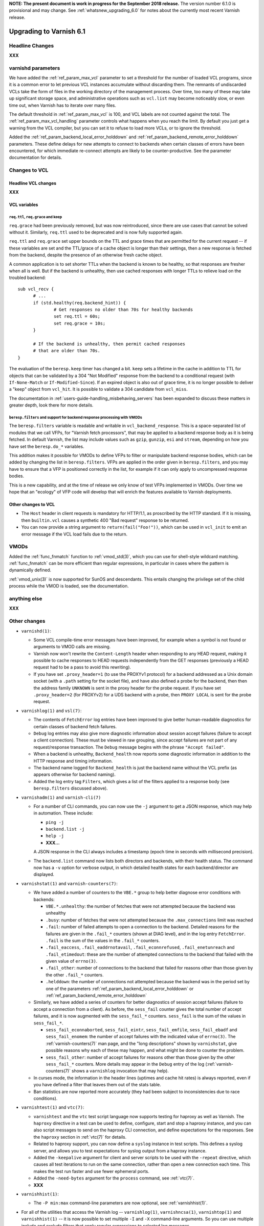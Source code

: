 .. _whatsnew_upgrading_6.1:

**NOTE: The present document is work in progress for the September
2018 release.** The version number 6.1.0 is provisional and may
change. See :ref:`whatsnew_upgrading_6.0` for notes about the
currently most recent Varnish release.

%%%%%%%%%%%%%%%%%%%%%%%%
Upgrading to Varnish 6.1
%%%%%%%%%%%%%%%%%%%%%%%%

.. _upd_6_1_headline:

**Headline Changes**
====================

**XXX**

varnishd parameters
===================

We have added the :ref:`ref_param_max_vcl` parameter to set a
threshold for the number of loaded VCL programs, since it is a common
error to let previous VCL instances accumulate without discarding
them. The remnants of undiscarded VCLs take the form of files in the
working directory of the management process. Over time, too many of
these may take up significant storage space, and administrative
operations such as ``vcl.list`` may become noticeably slow, or even
time out, when Varnish has to iterate over many files.

The default threshold in :ref:`ref_param_max_vcl` is 100, and VCL
labels are not counted against the total. The
:ref:`ref_param_max_vcl_handling` parameter controls what happens when
you reach the limit. By default you just get a warning from the VCL
compiler, but you can set it to refuse to load more VCLs, or to ignore
the threshold.

Added the :ref:`ref_param_backend_local_error_holddown` and
:ref:`ref_param_backend_remote_error_holddown` parameters. These define
delays for new attempts to connect to backends when certain classes of
errors have been encountered, for which immediate re-connect attempts
are likely to be counter-productive. See the parameter documentation
for details.

Changes to VCL
==============

**Headline VCL changes**
~~~~~~~~~~~~~~~~~~~~~~~~

**XXX**

VCL variables
~~~~~~~~~~~~~

``req.ttl``, ``req.grace`` and keep
-----------------------------------

``req.grace`` had been previously removed, but was now reintroduced,
since there are use cases that cannot be solved without it. Similarly,
``req.ttl`` used to be deprecated and is now fully supported again.

``req.ttl`` and ``req.grace`` set upper bounds on the TTL and grace
times that are permitted for the current request -- if these variables
are set and the TTL/grace of a cache object is longer than their
settings, then a new response is fetched from the backend, despite the
presence of an otherwise fresh cache object.

A common application is to set shorter TTLs when the backend is known
to be healthy, so that responses are fresher when all is well. But if
the backend is unhealthy, then use cached responses with longer TTLs
to relieve load on the troubled backend::

  sub vcl_recv {
	# ...
	if (std.healthy(req.backend_hint)) {
		# Get responses no older than 70s for healthy backends
		set req.ttl = 60s;
		set req.grace = 10s;
	}

	# If the backend is unhealthy, then permit cached responses
	# that are older than 70s.
  }

The evaluation of the ``beresp.keep`` timer has changed a
bit. ``keep`` sets a lifetime in the cache in addition to TTL for
objects that can be validated by a 304 "Not Modified" response from
the backend to a conditional request (with ``If-None-Match`` or
``If-Modified-Since``). If an expired object is also out of grace
time, it is no longer possible to deliver a "keep" object from
``vcl_hit``. It is possible to validate a 304 candidate from
``vcl_miss``.

The documentation in :ref:`users-guide-handling_misbehaving_servers`
has been expanded to discuss these matters in greater depth, look
there for more details.

``beresp.filters`` and support for backend response processing with VMODs
-------------------------------------------------------------------------

The ``beresp.filters`` variable is readable and writable in
``vcl_backend_response``. This is a space-separated list of modules
that we call VFPs, for "Varnish fetch processors", that may be applied
to a backend response body as it is being fetched. In default Varnish,
the list may include values such as ``gzip``, ``gunzip``, ``esi`` and
``stream``, depending on how you have set the ``beresp.do_*``
variables.

This addition makes it possible for VMODs to define VFPs to filter or
manipulate backend response bodies, which can be added by changing the
list in ``beresp.filters``. VFPs are applied in the order given in
``beresp.filters``, and you may have to ensure that a VFP is
positioned correctly in the list, for example if it can only apply to
uncompressed response bodies.

This is a new capability, and at the time of release we only know of
test VFPs implemented in VMODs. Over time we hope that an "ecology" of
VFP code will develop that will enrich the features available to
Varnish deployments.

Other changes to VCL
~~~~~~~~~~~~~~~~~~~~

* The ``Host`` header in client requests is mandatory for HTTP/1.1, as
  proscribed by the HTTP standard. If it is missing, then
  ``builtin.vcl`` causes a synthetic 400 "Bad request" response to be
  returned.

* You can now provide a string argument to ``return(fail("Foo!"))``,
  which can be used in ``vcl_init`` to emit an error message if the
  VCL load fails due to the return.

VMODs
=====

Added the :ref:`func_fnmatch` function to :ref:`vmod_std(3)`, which
you can use for shell-style wildcard matching. :ref:`func_fnmatch` can
be more efficient than regular expressions, in particular in cases
where the pattern is dynamically defined.

.. should we mention vmod_re for dynamic regexen?

:ref:`vmod_unix(3)` is now supported for SunOS and descendants. This
entails changing the privilege set of the child process while the VMOD
is loaded, see the documentation.

**anything else**
=================

**XXX**

Other changes
=============

* ``varnishd(1)``:

  * Some VCL compile-time error messages have been improved, for
    example when a symbol is not found or arguments to VMOD calls are
    missing.

  * Varnish now won't rewrite the ``Content-Length`` header when
    responding to any HEAD request, making it possible to cache
    responses to HEAD requests independently from the GET responses
    (previously a HEAD request had to be a pass to avoid this
    rewriting).

  * If you have set ``.proxy_header=1`` (to use the PROXYv1 protocol)
    for a backend addressed as a Unix domain socket (with a ``.path``
    setting for the socket file), and have also defined a probe for
    the backend, then then the address family ``UNKNOWN`` is sent in
    the proxy header for the probe request. If you have set
    ``.proxy_header=2`` (for PROXYv2) for a UDS backend with a probe,
    then ``PROXY LOCAL`` is sent for the probe request.

* ``varnishlog(1)`` and ``vsl(7)``:

  * The contents of ``FetchError`` log entries have been improved to
    give better human-readable diagnostics for certain classes of
    backend fetch failures.

  * ``Debug`` log entries may also give more diagnostic information
    about session accept failures (failure to accept a client
    connection). These must be viewed in raw grouping, since accept
    failures are not part of any request/response transaction. The
    ``Debug`` message begins with the phrase ``"Accept failed"``.

  * When a backend is unhealthy, ``Backend_health`` now reports some
    diagnostic information in addition to the HTTP response and timing
    information.

  * The backend name logged for ``Backend_health`` is just the backend
    name without the VCL prefix (as appears otherwise for backend
    naming).

  * Added the log entry tag ``Filters``, which gives a list of the
    filters applied to a response body (see ``beresp.filters``
    discussed above).

* ``varnishadm(1)`` and ``varnish-cli(7)``

  * For a number of CLI commands, you can now use the ``-j`` argument
    to get a JSON response, which may help in automation. These include:

    * ``ping -j``

    * ``backend.list -j``

    * ``help -j``

    * **XXX...**

    A JSON response in the CLI always includes a timestamp (epoch time in
    seconds with millisecond precision).

  * The ``backend.list`` command now lists both directors and
    backends, with their health status. The command now has a ``-v``
    option for verbose output, in which detailed health states for
    each backend/director are displayed.

* ``varnishstat(1)`` and ``varnish-counters(7)``:

  * We have added a number of counters to the ``VBE.*`` group to help
    better diagnose error conditions with backends:

    * ``VBE.*.unhealthy``: the number of fetches that were not
      attempted because the backend was unhealthy

    * ``.busy``: number of fetches that were not attempted because the
      ``.max_connections`` limit was reached

    * ``.fail``: number of failed attempts to open a connection to the
      backend. Detailed reasons for the failures are given in the
      ``.fail_*`` counters (shown at DIAG level), and in the log entry
      ``FetchError``. ``.fail`` is the sum of the values in the
      ``.fail_*`` counters.

    * ``.fail_eaccess``, ``.fail_eaddrnotavail``,
      ``.fail_econnrefused``, ``.fail_enetunreach`` and
      ``.fail_etimedout``: these are the number of attempted
      connections to the backend that failed with the given value of
      ``errno(3)``.

    * ``.fail_other``: number of connections to the backend that
      failed for reasons other than those given by the other
      ``.fail_*`` counters.

    * ``.helddown``: the number of connections not attempted because
      the backend was in the period set by one of the parameters
      :ref:`ref_param_backend_local_error_holddown` or
      :ref:`ref_param_backend_remote_error_holddown`

  * Similarly, we have added a series of counters for better diagnostics
    of session accept failures (failure to accept a connection from a
    client). As before, the ``sess_fail`` counter gives the total number
    of accept failures, and it is now augmented with the ``sess_fail_*``
    counters. ``sess_fail`` is the sum of the values in ``sess_fail_*``.

    * ``sess_fail_econnaborted``, ``sess_fail_eintr``,
      ``sess_fail_emfile``, ``sess_fail_ebadf`` and
      ``sess_fail_enomem``: the number of accept failures with the
      indicated value of ``errno(3)``. The :ref:`varnish-counters(7)`
      man page, and the "long descriptions" shown by ``varnishstat``,
      give possible reasons why each of these may happen, and what
      might be done to counter the problem.

    * ``sess_fail_other``: number of accept failures for reasons
      other than those given by the other ``sess_fail_*`` counters.
      More details may appear in the ``Debug`` entry of the log
      (:ref:`varnish-counters(7)` shows a ``varnishlog`` invocation
      that may help).

  * In curses mode, the information in the header lines (uptimes and
    cache hit rates) is always reported, even if you have defined a
    filter that leaves them out of the stats table.

  * Ban statistics are now reported more accurately (they had been
    subject to inconsistencies due to race conditions).

* ``varnishtest(1)`` and ``vtc(7)``:

  * ``varnishtest`` and the ``vtc`` test script language now supports
    testing for haproxy as well as Varnish. The ``haproxy`` directive
    in a test can be used to define, configure, start and stop a
    haproxy instance, and you can also script messages to send on the
    haproxy CLI connection, and define expectations for the
    responses. See the ``haproxy`` section in :ref:`vtc(7)` for
    details.

  * Related to haproxy support, you can now define a ``syslog``
    instance in test scripts. This defines a syslog server, and allows
    you to test expectations for syslog output from a haproxy
    instance.

  * Added the ``-keepalive`` argument for client and server scripts to
    be used with the ``-repeat`` directive, which causes all test
    iterations to run on the same connection, rather than open a new
    connection each time. This makes the test run faster and use fewer
    ephemeral ports.

  * Added the ``-need-bytes`` argument for the ``process`` command,
    see :ref:`vtc(7)`.

  * **XXX**

* ``varnishhist(1)``:

  * The ``-P min:max`` command-line parameters are now optional,
    see :ref:`varnishhist(1)`.

* For all of the utilities that access the Varnish log --
  ``varnishlog(1)``, ``varnishncsa(1)``, ``varnishtop(1)`` and
  ``varnishhist(1)`` -- it is now possible to set multiple ``-I`` and
  ``-X`` command-line arguments.  So you can use multiple include and
  exclude filters that apply regular expressions to selected log
  messages.

* Changes for developers:

  * As mentioned above, VMODs can now implement VFPs that can be added
    to backend response processing by changing ``beresp.filters``.
    The interface for VFPs is defined in ``cache_filters.h``, and the
    debug VMOD included in the distribution shows an example of a
    VFP for rot13.

  * The Varnish API soname version (for libvarnishapi.so) has been
    bumped to 2.0.0.

  * When ``PRIV_TASK`` and ``PRIV_TOP`` parameters are defined for a
    VMOD method or function, space for the ``struct vrt_priv`` object
    is allocated on the appropriate workspace before invocation -- the
    task workspace (client or backend) for ``PRIV_TASK``, and the
    client workspace for ``PRIV_TOP``. So it is no longer necessary
    for the VMOD code to do the allocation. The address of the
    allocated object is passed as the parameter to your implementation
    of the method or function. If the address is NULL, then allocation
    failed, probably due to workspace exhaustion (so your VMOD should
    check for that).

  * We have improved support for the ``STRANDS`` data type, which you
    may find easier to use than the varargs-based ``STRING_LIST``. See
    ``vrt.h`` for details.  :ref:`vmod_blob(3)` has been refactored to
    use ``STRANDS``, so you can look there for an example.

  * We have fixed a bug that had limited the precision available for
    the ``INT`` data type, so you now get the full 64 bits.

  * Portions of what had previously been declared in
    ``cache_director.h`` have been moved into ``vrt.h``, constituting
    the public API for directors. The remainder in
    ``cache_director.h`` is not public, and should not be used by a
    VMOD intended for VRT ABI compatibility.

  * Python 3 is now preferred in builds, and will likely be required
    in future versions.

*eof*
